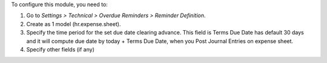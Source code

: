 To configure this module, you need to:

#. Go to *Settings > Technical > Overdue Reminders > Reminder Definition*.
#. Create as 1 model (hr.expense.sheet).
#. Specify the time period for the set due date clearing advance. This field is Terms Due Date has default 30 days and it will compute due date by today + Terms Due Date, when you Post Journal Entries on expense sheet.
#. Specify other fields (if any)
